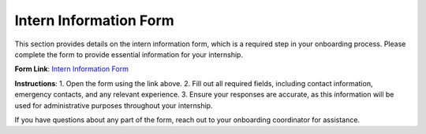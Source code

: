 Intern Information Form
=======================

This section provides details on the intern information form, which is a required step in your onboarding process. Please complete the form to provide essential information for your internship.

**Form Link**: `Intern Information Form <https://forms.gle/vJKszb6e61xTWMeX6>`_

**Instructions**:
1. Open the form using the link above.
2. Fill out all required fields, including contact information, emergency contacts, and any relevant experience.
3. Ensure your responses are accurate, as this information will be used for administrative purposes throughout your internship.

If you have questions about any part of the form, reach out to your onboarding coordinator for assistance.